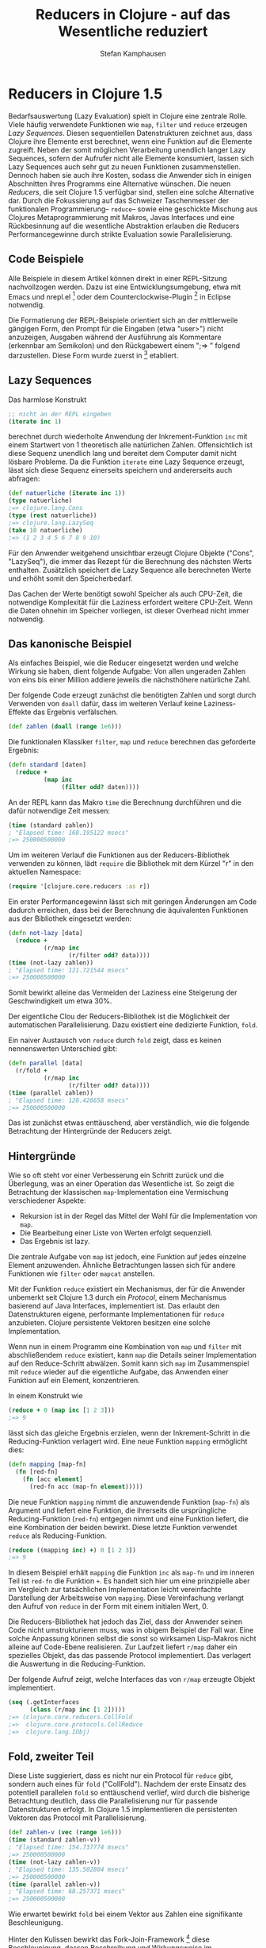 #+TITLE: Reducers in Clojure - auf das Wesentliche reduziert
#+AUTHOR: Stefan Kamphausen
#+DESCRIPTION: Die neuen Reducers in Clojure - Anwendung und Implementation
#+KEYWORDS:  Clojure, Reducers, reduce, Lazy Sequences

* Reducers in Clojure 1.5

Bedarfsauswertung (Lazy Evaluation)
spielt in Clojure eine zentrale Rolle.
Viele häufig verwendete Funktionen wie
=map=, =filter= und =reduce= erzeugen
/Lazy Sequences/. Diesen sequentiellen
Datenstrukturen zeichnet aus, dass
Clojure ihre Elemente erst berechnet,
wenn eine Funktion auf die Elemente
zugreift.  Neben der somit möglichen
Verarbeitung unendlich langer Lazy
Sequences, sofern der Aufrufer nicht
alle Elemente konsumiert, lassen sich
Lazy Sequences auch sehr gut zu neuen
Funktionen zusammenstellen.  Dennoch
haben sie auch ihre Kosten, sodass die
Anwender sich in einigen Abschnitten
ihres Programms eine Alternative
wünschen.  Die neuen /Reducers/, die
seit Clojure 1.5 verfügbar sind, stellen
eine solche Alternative dar.  Durch die
Fokussierung auf das Schweizer
Taschenmesser der funktionalen
Programmierung-- =reduce=-- sowie eine
geschickte Mischung aus Clojures
Metaprogrammierung mit Makros, Javas
Interfaces und eine Rückbesinnung auf
die wesentliche Abstraktion erlauben die
Reducers Performancegewinne durch
strikte Evaluation sowie
Parallelisierung.

** Code Beispiele

Alle Beispiele in diesem Artikel können
direkt in einer REPL-Sitzung
nachvollzogen werden.  Dazu ist eine
Entwicklungsumgebung, etwa mit Emacs und
nrepl.el [fn:1] oder dem
Counterclockwise-Plugin [fn:2] in
Eclipse notwendig.

Die Formatierung der REPL-Beispiele
orientiert sich an der mittlerweile
gängigen Form, den Prompt für die
Eingaben (etwa "user>") nicht
anzuzeigen, Ausgaben während der
Ausführung als Kommentare (erkennbar am
Semikolon) und den Rückgabewert einem
";=> " folgend darzustellen.  Diese Form
wurde zuerst in [fn:3] etabliert.


** Lazy Sequences

Das harmlose Konstrukt 

#+BEGIN_SRC clojure
  ;; nicht an der REPL eingeben
  (iterate inc 1)
#+END_SRC

berechnet durch wiederholte Anwendung
der Inkrement-Funktion =inc= mit einem
Startwert von 1 theoretisch alle
natürlichen Zahlen.  Offensichtlich ist
diese Sequenz unendlich lang und
bereitet dem Computer damit nicht
lösbare Probleme.  Da die Funktion
=iterate= eine Lazy Sequence erzeugt,
lässt sich diese Sequenz einerseits
speichern und andererseits auch
abfragen:

#+BEGIN_SRC clojure
  (def natuerliche (iterate inc 1))
  (type natuerliche)
  ;=> clojure.lang.Cons
  (type (rest natuerliche))
  ;=> clojure.lang.LazySeq
  (take 10 natuerliche)
  ;=> (1 2 3 4 5 6 7 8 9 10)
#+END_SRC

Für den Anwender weitgehend unsichtbar
erzeugt Clojure Objekte ("Cons",
"LazySeq"), die immer das Rezept für die
Berechnung des nächsten Werts enthalten.
Zusätzlich speichert die Lazy Sequence
alle berechneten Werte und erhöht somit
den Speicherbedarf.

Das Cachen der Werte benötigt sowohl
Speicher als auch CPU-Zeit, die
notwendige Komplexität für die Laziness
erfordert weitere CPU-Zeit.  Wenn die
Daten ohnehin im Speicher vorliegen, ist
dieser Overhead nicht immer notwendig.

** Das kanonische Beispiel

Als einfaches Beispiel, wie die Reducer
eingesetzt werden und welche Wirkung sie
haben, dient folgende Aufgabe: Von allen
ungeraden Zahlen von eins bis einer
Million addiere jeweils die nächsthöhere
natürliche Zahl.

Der folgende Code erzeugt zunächst die
benötigten Zahlen und sorgt durch
Verwenden von =doall= dafür, dass im
weiteren Verlauf keine Laziness-Effekte
das Ergebnis verfälschen.  

#+BEGIN_SRC clojure
  (def zahlen (doall (range 1e6)))
#+END_SRC

Die funktionalen Klassiker =filter=,
=map= und =reduce= berechnen das
geforderte Ergebnis:

#+BEGIN_SRC clojure
  (defn standard [daten]
    (reduce + 
            (map inc 
                 (filter odd? daten))))
#+END_SRC

An der REPL kann das Makro =time= die
Berechnung durchführen und die dafür
notwendige Zeit messen:

#+BEGIN_SRC clojure
  (time (standard zahlen))
  ; "Elapsed time: 168.195122 msecs"
  ;=> 250000500000
#+END_SRC

Um im weiteren Verlauf die Funktionen
aus der Reducers-Bibliothek verwenden zu
können, lädt =require= die Bibliothek
mit dem Kürzel "r" in den aktuellen
Namespace:

#+BEGIN_SRC clojure
  (require '[clojure.core.reducers :as r])
#+END_SRC

Ein erster Performancegewinn lässt sich
mit geringen Änderungen am Code dadurch
erreichen, dass bei der Berechnung die
äquivalenten Funktionen aus der
Bibliothek eingesetzt werden:

#+BEGIN_SRC clojure
  (defn not-lazy [data]
    (reduce +
            (r/map inc 
                   (r/filter odd? data))))
  (time (not-lazy zahlen))
  ; "Elapsed time: 121.721544 msecs"
  ;=> 250000500000
#+END_SRC

Somit bewirkt alleine das Vermeiden der
Laziness eine Steigerung der
Geschwindigkeit um etwa 30%.

Der eigentliche Clou der
Reducers-Bibliothek ist die Möglichkeit
der automatischen Parallelisierung.
Dazu existiert eine dedizierte Funktion,
=fold=.

Ein naiver Austausch von =reduce= durch
=fold= zeigt, dass es keinen
nennenswerten Unterschied gibt:

#+BEGIN_SRC clojure
  (defn parallel [data]
    (r/fold + 
            (r/map inc 
                   (r/filter odd? data))))
  (time (parallel zahlen))
  ; "Elapsed time: 128.426658 msecs"
  ;=> 250000500000
#+END_SRC

Das ist zunächst etwas enttäuschend,
aber verständlich, wie die folgende
Betrachtung der Hintergründe der
Reducers zeigt.

** Hintergründe

Wie so oft steht vor einer Verbesserung
ein Schritt zurück und die Überlegung,
was an einer Operation das Wesentliche
ist.  So zeigt die Betrachtung der
klassischen =map=-Implementation eine
Vermischung verschiedener Aspekte:

- Rekursion ist in der Regel das Mittel
  der Wahl für die Implementation von
  =map=. 
- Die Bearbeitung einer Liste von Werten
  erfolgt sequenziell.
- Das Ergebnis ist lazy.

Die zentrale Aufgabe von =map= ist
jedoch, eine Funktion auf jedes einzelne
Element anzuwenden.  Ähnliche
Betrachtungen lassen sich für andere
Funktionen wie =filter= oder =mapcat=
anstellen.

Mit der Funktion =reduce= existiert ein
Mechanismus, der für die Anwender
unbemerkt seit Clojure 1.3 durch ein
/Protocol/, einem Mechanismus basierend
auf Java Interfaces, implementiert ist.
Das erlaubt den Datenstrukturen eigene,
performante Implementationen für
=reduce= anzubieten.  Clojure
persistente Vektoren besitzen eine
solche Implementation.

Wenn nun in einem Programm eine
Kombination von =map= und =filter= mit
abschließendem =reduce= existiert, kann
=map= die Details seiner Implementation
auf den Reduce-Schritt abwälzen.  Somit
kann sich =map= im Zusammenspiel mit
=reduce= wieder auf die eigentliche
Aufgabe, das Anwenden einer Funktion auf
ein Element, konzentrieren.

In einem Konstrukt wie 

#+BEGIN_SRC clojure
  (reduce + 0 (map inc [1 2 3]))
  ;=> 9
#+END_SRC

lässt sich das gleiche Ergebnis
erzielen, wenn der Inkrement-Schritt in
die Reducing-Funktion verlagert wird.
Eine neue Funktion =mapping= ermöglicht
dies:

#+BEGIN_SRC clojure
  (defn mapping [map-fn]
    (fn [red-fn]
      (fn [acc element]
        (red-fn acc (map-fn element)))))
#+END_SRC

Die neue Funktion =mapping= nimmt die
anzuwendende Funktion (=map-fn=) als
Argument und liefert eine Funktion, die
ihrerseits die ursprüngliche
Reducing-Funktion (=red-fn=) entgegen
nimmt und eine Funktion liefert, die
eine Kombination der beiden bewirkt.
Diese letzte Funktion verwendet =reduce=
als Reducing-Funktion.

#+BEGIN_SRC clojure
  (reduce ((mapping inc) +) 0 [1 2 3])
  ;=> 9
#+END_SRC

In diesem Beispiel erhält =mapping= die
Funktion =inc= als =map-fn= und im
inneren Teil ist =red-fn= die Funktion
=+=.  Es handelt sich hier um eine
prinzipielle aber im Vergleich zur
tatsächlichen Implementation leicht
vereinfachte Darstellung der
Arbeitsweise von =mapping=.  Diese
Vereinfachung verlangt den Aufruf von
=reduce= in der Form mit einem initialen
Wert, 0.

Die Reducers-Bibliothek hat jedoch das
Ziel, dass der Anwender seinen Code
nicht umstrukturieren muss, was in
obigem Beispiel der Fall war.  Eine
solche Anpassung können selbst die sonst
so wirksamen Lisp-Makros nicht alleine
auf Code-Ebene realisieren.  Zur
Laufzeit liefert =r/map= daher ein
spezielles Objekt, das das passende
Protocol implementiert.  Das verlagert
die Auswertung in die Reducing-Funktion.

Der folgende Aufruf zeigt, welche
Interfaces das von =r/map= erzeugte
Objekt implementiert.

#+BEGIN_SRC clojure
  (seq (.getInterfaces 
        (class (r/map inc [1 2]))))
  ;=> (clojure.core.reducers.CollFold
  ;=>  clojure.core.protocols.CollReduce
  ;=>  clojure.lang.IObj)
#+END_SRC

** Fold, zweiter Teil

Diese Liste suggieriert, dass es nicht
nur ein Protocol für =reduce= gibt,
sondern auch eines für =fold=
("CollFold").  Nachdem der erste Einsatz
des potentiell parallelen =fold= so
enttäuschend verlief, wird durch die
bisherige Betrachtung deutlich, dass die
Parallelisierung nur für passende
Datenstrukturen erfolgt.  In Clojure 1.5
implementieren die persistenten
Vektoren das Protocol mit
Parallelisierung.

#+BEGIN_SRC clojure
  (def zahlen-v (vec (range 1e6)))
  (time (standard zahlen-v))
  ; "Elapsed time: 154.737774 msecs"
  ;=> 250000500000
  (time (not-lazy zahlen-v))
  ; "Elapsed time: 135.502804 msecs"
  ;=> 250000500000
  (time (parallel zahlen-v))
  ; "Elapsed time: 68.257371 msecs"
  ;=> 250000500000
#+END_SRC

Wie erwartet bewirkt =fold= bei einem
Vektor aus Zahlen eine signifikante
Beschleunigung.

Hinter den Kulissen bewirkt das
Fork-Join-Framework [fn:4] diese
Beschleunigung, dessen Beschreibung und
Wirkungsweise im Zusammenhang mit den
Reducers Leonardo Borges auf [fn:5]
anschaulich beschreibt.  Fork-Join kann
jedoch nur funktionieren, wenn die Menge
der Elemente teilbar ist und die
Bearbeitung in beliebiger Reihenfolge
mit definiertem Zusammenführen der
Zwischenergebnisse erfolgt.  Daher
muss =fold= einige Anforderungen an die
Reducing-Funktion stellen.  Die bislang
verwendete Addition erfüllt diese
Anforderungen:

- Ein Aufruf der Funktion ohne Argumente
  liefert ein /neutrales Element/.
- Die Funktion ist assoziativ, die
  Reihenfolge der Anwendung spielt keine
  Rolle.
- Die Funktion muss auch zwei Argumente
  akzeptieren.

Häufig wird die Reducing-Funktion mit
einer Combine-Funktion ergänzt werden
müssen.  In dem Falle gelten die
Anforderungen für die Combine-Funktion.
Die Aufgabe der Combine-Funktion ist
einerseits die Initialisierung der
einzelnen Teilschritte, andererseits die
Zusammenführung der Teilergebnisse.

** Wie viele Klammern hat Clojure?

Die Frage, wie viele Klammern in
Clojures Implementation enthalten sind,
veranschaulicht die Anwendung der
Combine-Funktion.

Zunächst lädt der folgende Code den
Inhalt von =core.clj= zeichenweise in
einen Vektor:

#+BEGIN_SRC clojure
  (def core (-> "clojure/core.clj"
                clojure.java.io/resource
                slurp
                vec))
#+END_SRC

Im zweiten Schritt zählt =reduce= in
einer Hash-Map die Vorkommen einzelner
Zeichen.  Zusätzlich bekommt die
Hash-Map mit dem Keyword =:all= einen
Zähler für die gesamte Anzahl von
Zeichen. 

#+BEGIN_SRC clojure
  (defn zaehl [string]
    (reduce
     (fn [acc zeichen]
       (update-in
        (assoc acc zeichen
               (inc (get acc zeichen 0)))
        [:all] inc))
     {:all 0}
     string))
#+END_SRC

Diese Reducing-Funktion erfüllt nun
nicht mehr die Anforderungen, die =fold=
verlangt.  Daher ist es notwendig, eine
Combine-Funktion zu definieren.  Die
Definition erfolgt mit der Hilfsfunktion
=monoid= aus der Reducers-Bibliothek.
Diese Funktion nimmt zwei Funktionen
entgegen, eine für den
Kombinationsschritt und eine für die
Initialisierung.  Der Rückgabewert ist
eine neue Funktion, die entweder kein
Argument oder zwei Argumente entgegen
nimmt.  Die Initialisierung ohne
Argumente liefert eine Hash-Map, in der
=:all= mit 0 vorbelegt wird.  Die
Kombination zweier Unterergebnisse
verwendet =merge-with= in Kombination
mit =+=.

#+BEGIN_SRC clojure
  (merge-with + {:a 2} {:a 4})
  ;=> {:a 6}
#+END_SRC

Der Einsatz von =partial= liefert eine
neue Funktion auf Basis von
=merge-with=, bei der das erste Argument
mit =+= vorbelegt ist.

#+BEGIN_SRC clojure
  ((partial merge-with +) {:a 2} {:a 4})
  ;=> {:a 6}
#+END_SRC

Die Reducing-Funktion kommt unverändert
zum Einsatz.

#+BEGIN_SRC clojure
  (defn zaehl-fold [string]
    (r/fold
     (r/monoid (partial merge-with +) 
               (constantly {:all 0}))
     (fn [acc el]
       (update-in
        (assoc acc el (inc (get acc el 0)))
        [:all] inc))
     string))
#+END_SRC

Eine kleine Auswertungsfunktion fasst
die Daten schließlich zusammen und
stellt dabei sicher, dass sich die
beiden Ergebnisse nicht unterscheiden.

#+BEGIN_SRC clojure
  (defn zeichen-zaehlen [string]
    (let [auswert   (time (zaehl string)) 
          auswert-f (time (zaehl-fold string))
          nur-chars (dissoc auswert :all)]
      (println "Gleich:" 
               (= auswert auswert-f))
      (println "Zeichen gesamt:" 
               (:all auswert))
      (print "Top: ")
      (prn (last (sort-by val nur-chars)))
      (print "Klammern: ")
      (prn (select-keys nur-chars [\( \)]))
      (println "Verschiedene:" 
               (count auswert))))
#+END_SRC

#+BEGIN_SRC clojure
  (zeichen-zaehlen core)
  ; "Elapsed time: 278.217432 msecs"
  ; "Elapsed time: 108.543598 msecs"
  ; Gleich: true
  ; Zeichen gesamt: 231405
  ; Top: [\space 57224]
  ; Klammern: {\) 5991, \( 5991}
  ; Verschiedene: 95
  ;=> nil
#+END_SRC

Auch bei dieser schon sehr schnellen
Operation ist durch die Parallelisierung
mit =fold= ein erheblicher
Geschwindigkeitsvorteil erkennbar.

** Fehlerquellen und Kritik

Wenn sich beim Entwickeln Verwunderung
einstellt, dass der Einsatz von =fold=
keinen Geschwindigkeitszuwachs zur Folge
hat, liegen die Daten oft nicht in
Vektoren vor.  Bislang existieren
Reducers-Varianten von =map=, =mapcat=,
=filter=, =remove=, =flatten=,
=take-while=, =take= und =drop=.  All
diese Funktionen lassen alle miteinander
kombinieren, arbeiten aber nicht mit den
Core-Funktionen zusammen, die lazy
vorgehen, wie etwa =partition=.  Zum
Versuch solcher Kombinationen kommt es
gelegentlich, wenn bereits bestehender
Code auf die Reducers-Varianten portiert
werden soll, um den Prozess zu
beschleunigen.  Die fehlende
Kombinierbarkeit mit den lazy
Core-Funktionen könnte sich als eine
Hürde erweisen.

Im Rahmen seiner Vorträge zum Thema
Reducers [fn:6] hat Rich Hickey als eine
Motivation angeführt, dass einmal
geschriebene Programme bei neuen
Rechnergenerationen wieder schneller
werden, wie aus der Zeit der immer
schnelleren Takte bekannt.  Der Einsatz
von =fold= erfolgt allerdings eher
punktuell und inwieweit dieser Einsatz
eine generelle Beschleunigung durch mehr
Kerne erlaubt, ist fraglich.  Zudem
zerlegt die aktuelle Implementation das
Problem unabhängig von der Anzahl der
verfügbaren Kerne.

Ein weiterer Kritikpunkt ist, dass
Anwender der Reducers-Bibliothek
teilweise Implementationsdetails anderer
Funktionen kennen müssen.
Beispielsweise lassen sich etwa die
neuen Funktionen mit =into= verwenden,
da =into= mit =reduce= implementiert
ist, was Anwendern nicht unbedingt
bewusst ist.

** Weiteres Material

In [fn:7] beschreibt Rich Hickey die
Hintergründe und das prinzipielle
Vorgehen der Reducers-Bibliothek.  Die
tatsächliche Implementation weicht davon
ein wenig ab.  Funktionen, die
Funktionen liefern, die Funktionen
liefern, sowie das Zusammenspiel von
Implementationen von Protocols und
Makros bieten zahlreiche Möglichkeiten,
sein Gehirn zu verknoten.

Auf [fn:8] beschreibt Carin Meier auf
amüsante Weise, wie der Einsatz von
=fold= Leben retten kann.  David Liebke
hat in seinem Vortrag auf [fn:9] eine
weitere Beschreibung des
Fork-Join-Framework, wenngleich ohne
direkten Bezug zur Reducers-Bibliothek.
 
** Fazit

Die neue Reducers-Bibliothek in Clojure
1.5 bietet das Potenzial, bestehende und
auf =reduce= basierende Operationen zu
beschleunigen.  Der erste Schritt ist
das Vermeiden von Overhead für die
gewöhnlich eingesetzte
Bedarfsauswertung, der zweite Schritt
ist eine Parallelisierung der
Verarbeitung für Daten, die in Form von
Vektoren vorliegen.
Clojure-Programmierern und
-Programmiererinnen steht somit ein
weiteres Werkzeug für die Entwicklung
auf Mehrkernarchitekturen zur Verfügung.
Inwieweit sich die Reducers-Bibliothek
verbreitet, bleibt abzuwarten.


Footnotes: 

[fn:1]  https://github.com/kingtim/nrepl.el

[fn:2]  http://code.google.com/p/counterclockwise/

[fn:3]  http://joyofclojure.com/

[fn:4] http://docs.oracle.com/javase/tutorial/essential/concurrency/forkjoin.html

[fn:5] http://de.slideshare.net/borgesleonardo/clojure-reducers-cljsyd-aug-2012

[fn:6] http://www.infoq.com/presentations/Clojure-Reducers

[fn:7] http://clojure.com/blog/2012/05/15/anatomy-of-reducer.html

[fn:8] http://gigasquidsoftware.com/wordpress/?p=409

[fn:9] https://www.youtube.com/watch?v=ZampUP6PdQA


# Local Variables:
# fill-column: 40
# ispell-dictionary: "de"
# End:

